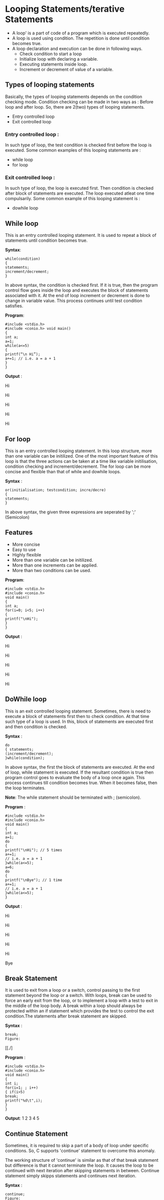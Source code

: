 * Looping Statements/terative Statements
 - A loop' is a part of code of a program which is executed repeatedly. 
 - A loop is used using condition. The repetition is done until condition becomes true.
 - A loop declaration and execution can be done in following ways. 
  + Check condition to start a loop 
  + Initialize loop with declaring a variable. 
  + Executing statements inside loop. 
  + Increment or decrement of value of a variable. 
** Types of looping statements
Basically, the types of looping statements depends on the condition checking mode. Condition checking can be made in two ways 
as : Before loop and after loop. So, there are 2(two) types of looping statements. 
 - Entry controlled loop 
 - Exit controlled loop
*** Entry controlled loop : 
In such type of loop, the test condition is checked first before the loop is executed. 
Some common examples of this looping statements are : 
 - while loop 
 - for loop 
*** Exit controlled loop : 
In such type of loop, the loop is executed first. Then condition is checked after block of statements are executed. The loop executed 
atleat one time compulsarily. 
Some common example of this looping statement is : 
 - do­while loop 
** While loop
This is an entry controlled looping statement. It is used to repeat a block of statements until condition becomes true. 

 *Syntax*:
#+BEGIN_EXAMPLE
while(condition) 
{ 
statements; 
increment/decrement; 
} 
#+END_EXAMPLE
In above syntax, the condition is checked first. If it is true, then the program control flow goes inside the loop and executes the 
block of statements associated with it. At the end of loop increment or decrement is done to change in variable value. This process 
continues until test condition satisfies.

 *Program*:
#+BEGIN_EXAMPLE
#include <stdio.h> 
#include <conio.h> void main() 
{ 
int a; 
a=1; 
while(a<=5) 
{ 
printf(“\n Hi”);
a+=1; // i.e. a = a + 1 
} 
} 
#+END_EXAMPLE
 *Output* : 

Hi

Hi 

Hi 

Hi 

Hi 

** For loop
This is an entry controlled looping statement. 
In this loop structure, more than one variable can be initilized. One of the most important feature of this loop is that the three 
actions can be taken at a time like variable initilisation, condition checking and increment/decrement. The for loop can be more 
concise and flexible than that of while and do­while loops. 
 
 *Syntax* :
#+BEGIN_EXAMPLE
or(initialisation; test­condition; incre/decre) 
{ 
statements; 
} 
#+END_EXAMPLE
In above syntax, the given three expressions are seperated by ';' (Semicolon) 
** Features
 - More concise
 - Easy to use 
 - Highly flexible 
 - More than one variable can be initilized. 
 - More than one increments can be applied. 
 - More than two conditions can be used. 

 *Program*:
#+BEGIN_EXAMPLE
#include <stdio.h> 
#include <conio.h> 
void main() 
{ 
int a; 
for(i=0; i<5; i++) 
{ 
printf("\nHi"); 
} 
} 
#+END_EXAMPLE
 *Output* :

Hi

Hi 

Hi 

Hi 

Hi

** Do­While loop
This is an exit controlled looping statement. 
Sometimes, there is need to execute a block of statements first then to check condition. At that time such type of a loop is used. In 
this, block of statements are executed first and then condition is checked. 

 *Syntax* :
#+BEGIN_EXAMPLE
do 
{ statements; 
(increment/decrement); 
}while(condition); 
#+END_EXAMPLE
In above syntax, the first the block of statements are executed. At the end of loop, while statement is executed. If the resultant 
condition is true then program control goes to evaluate the body of a loop once again. This process continues till condition becomes 
true. When it becomes false, then the loop terminates. 

 *Note*: The while statement should be terminated with ; (semicolon). 

 *Program* :
#+BEGIN_EXAMPLE
#include <stdio.h> 
#include <conio.h> 
void main() 
{ 
int a; 
a=1; 
do 
{ 
printf("\nHi"); // 5 times 
a+=1; 
// i.e. a = a + 1 
}while(a<=5); 
a=6; 
do 
{ 
printf("\nBye"); // 1 time 
a+=1; 
// i.e. a = a + 1 
}while(a<=5); 
} 
#+END_EXAMPLE
 *Output* :

Hi

Hi

Hi

Hi

Hi

Bye

** Break Statement 
It is used to exit from a loop or a switch, control passing to the first statement beyond the loop or a switch.
With loops, break can be used to force an early exit from the loop, or to implement a loop with a test to exit in the middle of the loop 
body. A break within a loop should always be protected within an if statement which provides the test to control the exit 
condition.The statements after break statement are skipped.

 *Syntax* :
#+BEGIN_EXAMPLE
break;
Figure:
#+END_EXAMPLE
 [[./]

 *Program* :
#+BEGIN_EXAMPLE
#include <stdio.h> 
#include <conio.h> 
void main() 
{ 
int i; 
for(i=1; ; i++) 
{ if(i>5) 
break; 
printf("%d\t",i); 
} 
}
#+END_EXAMPLE
 *Output*:
1 2 3 4 5

** Continue Statement
Sometimes, it is required to skip a part of a body of loop under specific conditions. So, C supports 'continue' statement to overcome 
this anomaly. 

The working structure of 'continue' is similar as that of that break statement but difference is that it cannot terminate the loop. It 
causes the loop to be continued with next iteration after skipping statements in between. Continue statement simply skipps 
statements and continues next iteration. 
 
 *Syntax* :
#+BEGIN_EXAMPLE
continue; 
Figure:
#+END_EXAMPLE
[[./]

 *Program* :
#+BEGIN_EXAMPLE
#include <stdio.h>  
void main() 
{ 
int i; 
for(i=1; i<=10; i++) 
{ 
if(i==6) 
continue; printf("\n %d",i); 
} 
}
#+END_EXAMPLE
 *Output* :
1 

2 

3 

4 

5 

7 

8 

9 

10 

** Goto Statement
It is a well known as *jumping statement*. It is primarily used to transfer the control of execution to any place in a program. It is 
useful to provide branching within a loop. 
When the loops are deeply nested at that if an error occurs then it is difficult to get exited from such loops. Simple break statement 
cannot work here properly. In this situations, goto statement is used. 

 *Syntax* :
#+BEGIN_EXAMPLE
goto [expr]; 
Figure:
#+END_EXAMPLE
[[./]

 *Program*:
#+BEGIN_EXAMPLE
#include <stdio.h> 
#include <conio.h> 
void main() 
{ 
int i=1, j; 
while(i<=3) 
{ 
for(j=1; j<=3; j++) 
{ 
printf(" * "); 
if(j==2) 
goto stop; 
} 
i = i + 1; 
} 
stop: 
printf("\n Exited !"); 
} 
#+END_EXAMPLE
 *Output* : 

 * * 
 
 Exited

